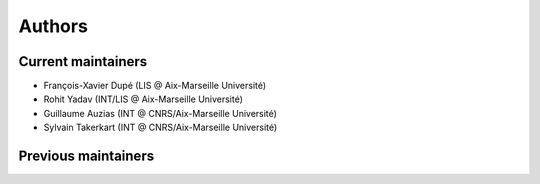 Authors
=======

Current maintainers
-------------------

* François-Xavier Dupé (LIS @ Aix-Marseille Université)
* Rohit Yadav (INT/LIS @ Aix-Marseille Université)
* Guillaume Auzias (INT @ CNRS/Aix-Marseille Université)
* Sylvain Takerkart (INT @ CNRS/Aix-Marseille Université)

Previous maintainers
--------------------
